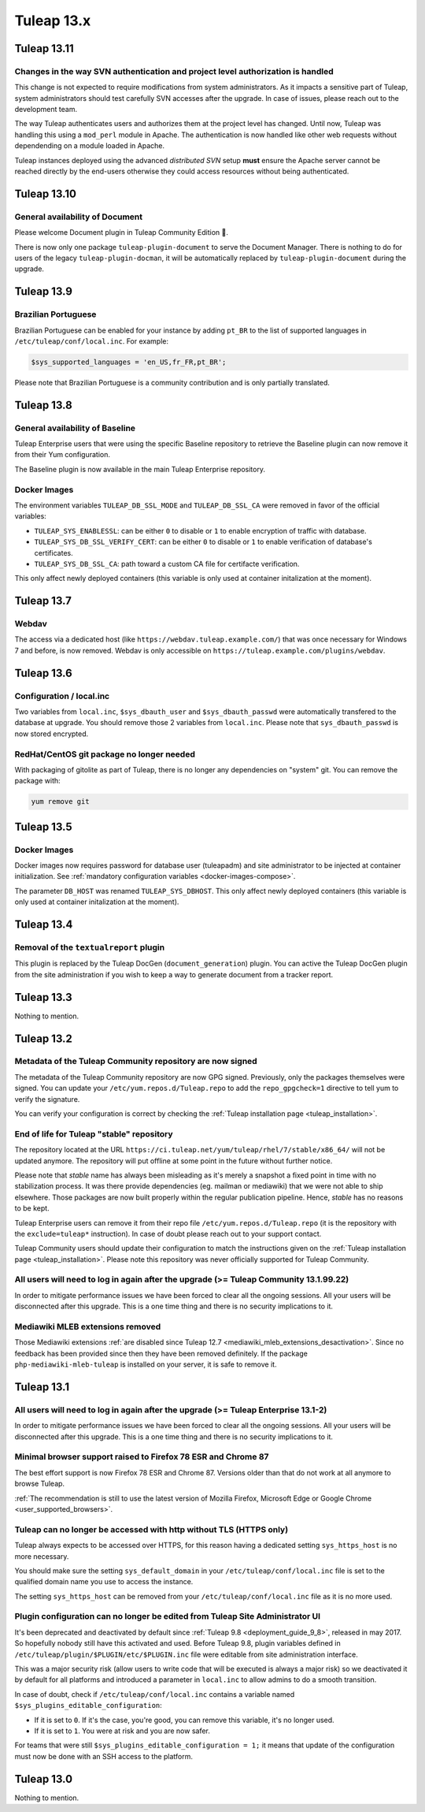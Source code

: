 Tuleap 13.x
###########

Tuleap 13.11
============

Changes in the way SVN authentication and project level authorization is handled
--------------------------------------------------------------------------------

This change is not expected to require modifications from system administrators.
As it impacts a sensitive part of Tuleap, system administrators should test carefully
SVN accesses after the upgrade. In case of issues, please reach out to the development team.

The way Tuleap authenticates users and authorizes them at the project level has changed.
Until now, Tuleap was handling this using a ``mod_perl`` module in Apache. The authentication is now
handled like other web requests without dependending on a module loaded in Apache.

Tuleap instances deployed using the advanced *distributed SVN* setup **must** ensure the Apache server
cannot be reached directly by the end-users otherwise they could access resources without being authenticated.

Tuleap 13.10
============

General availability of Document
--------------------------------

Please welcome Document plugin in Tuleap Community Edition 🎉.

There is now only one package ``tuleap-plugin-document`` to serve
the Document Manager. There is nothing to do for users of the
legacy ``tuleap-plugin-docman``, it will be automatically replaced
by ``tuleap-plugin-document`` during the upgrade.

Tuleap 13.9
===========

Brazilian Portuguese
--------------------

Brazilian Portuguese can be enabled for your instance by adding ``pt_BR`` to the list of supported languages in
``/etc/tuleap/conf/local.inc``. For example:

.. code-block:: php

  $sys_supported_languages = 'en_US,fr_FR,pt_BR';

Please note that Brazilian Portuguese is a community contribution and is only partially translated.

Tuleap 13.8
===========

General availability of Baseline
--------------------------------

Tuleap Enterprise users that were using the specific Baseline repository to retrieve the Baseline plugin can now
remove it from their Yum configuration.

The Baseline plugin is now available in the main Tuleap Enterprise repository.

Docker Images
-------------

The environment variables ``TULEAP_DB_SSL_MODE`` and ``TULEAP_DB_SSL_CA`` were removed in favor of the official variables:

- ``TULEAP_SYS_ENABLESSL``: can be either ``0`` to disable or ``1`` to enable encryption of traffic with database.
- ``TULEAP_SYS_DB_SSL_VERIFY_CERT``: can be either ``0`` to disable or ``1`` to enable verification of database's certificates.
- ``TULEAP_SYS_DB_SSL_CA``: path toward a custom CA file for certifacte verification.

This only affect newly deployed containers (this variable is only used at container initalization at the moment).


Tuleap 13.7
===========

Webdav
------

The access via a dedicated host (like ``https://webdav.tuleap.example.com/``) that was once necessary for Windows 7 and
before, is now removed. Webdav is only accessible on ``https://tuleap.example.com/plugins/webdav``.

Tuleap 13.6
===========

Configuration / local.inc
-------------------------

Two variables from ``local.inc``, ``$sys_dbauth_user`` and  ``$sys_dbauth_passwd`` were automatically transfered to the database at upgrade.
You should remove those 2 variables from ``local.inc``. Please note that ``sys_dbauth_passwd`` is now stored encrypted.

RedHat/CentOS git package no longer needed
------------------------------------------

With packaging of gitolite as part of Tuleap, there is no longer any dependencies on "system" git. You can remove the package with:

.. sourcecode:: shell

    yum remove git

Tuleap 13.5
===========

Docker Images
-------------

Docker images now requires password for database user (tuleapadm) and site administrator to be injected at container
initialization. See :ref:`mandatory configuration variables <docker-images-compose>`.

The parameter ``DB_HOST`` was renamed ``TULEAP_SYS_DBHOST``. This only affect newly deployed containers (this variable
is only used at container initalization at the moment).

Tuleap 13.4
===========

Removal of the ``textualreport`` plugin
---------------------------------------

This plugin is replaced by the Tuleap DocGen (``document_generation``) plugin.
You can active the Tuleap DocGen plugin from the site administration if you wish to
keep a way to generate document from a tracker report.

Tuleap 13.3
===========

Nothing to mention.

Tuleap 13.2
===========

Metadata of the Tuleap Community repository are now signed
----------------------------------------------------------

The metadata of the Tuleap Community repository are now GPG signed. Previously, only the packages themselves were signed.
You can update your ``/etc/yum.repos.d/Tuleap.repo`` to add the ``repo_gpgcheck=1`` directive to tell yum to verify the
signature.

You can verify your configuration is correct by checking the :ref:`Tuleap installation page <tuleap_installation>`.

End of life for Tuleap "stable" repository
------------------------------------------

The repository located at the URL ``https://ci.tuleap.net/yum/tuleap/rhel/7/stable/x86_64/`` will not be updated anymore.
The repository will put offline at some point in the future without further notice.

Please note that `stable` name has always been misleading as it's merely a snapshot a fixed point in time with no stabilization process. It was there provide dependencies (eg. mailman or mediawiki) that we were not able to ship elsewhere. Those packages are now built properly within the regular publication pipeline. Hence, `stable` has no reasons to be kept.

Tuleap Enterprise users can remove it from their repo file ``/etc/yum.repos.d/Tuleap.repo``
(it is the repository with the ``exclude=tuleap*`` instruction). In case of doubt please reach out to your support contact.

Tuleap Community users should update their configuration to match the instructions given on the :ref:`Tuleap installation page <tuleap_installation>`.
Please note this repository was never officially supported for Tuleap Community.

All users will need to log in again after the upgrade (>= Tuleap Community 13.1.99.22)
--------------------------------------------------------------------------------------

In order to mitigate performance issues we have been forced to clear all the ongoing sessions.
All your users will be disconnected after this upgrade. This is a one time thing and there is
no security implications to it.


Mediawiki MLEB extensions removed
---------------------------------

Those Mediawiki extensions :ref:`are disabled since Tuleap 12.7 <mediawiki_mleb_extensions_desactivation>`. Since no feedback has been
provided since then they have been removed definitely. If the package ``php-mediawiki-mleb-tuleap`` is installed on your server, it is
safe to remove it.

Tuleap 13.1
===========

All users will need to log in again after the upgrade (>= Tuleap Enterprise 13.1-2)
-----------------------------------------------------------------------------------

In order to mitigate performance issues we have been forced to clear all the ongoing sessions.
All your users will be disconnected after this upgrade. This is a one time thing and there is
no security implications to it.


Minimal browser support raised to Firefox 78 ESR and Chrome 87
--------------------------------------------------------------

The best effort support is now Firefox 78 ESR and Chrome 87. Versions
older than that do not work at all anymore to browse Tuleap.

:ref:`The recommendation is still to use the latest version of Mozilla Firefox, Microsoft Edge
or Google Chrome <user_supported_browsers>`.

Tuleap can no longer be accessed with http without TLS (HTTPS only)
-------------------------------------------------------------------

Tuleap always expects to be accessed over HTTPS, for this reason having a dedicated
setting ``sys_https_host`` is no more necessary.

You should make sure the setting ``sys_default_domain`` in your
``/etc/tuleap/conf/local.inc`` file is set to the qualified domain
name you use to access the instance.

The setting ``sys_https_host`` can be removed from your
``/etc/tuleap/conf/local.inc`` file as it is no more used.

Plugin configuration can no longer be edited from Tuleap Site Administrator UI
------------------------------------------------------------------------------

It's been deprecated and deactivated by default since :ref:`Tuleap 9.8 <deployment_guide_9_8>`, released in may 2017. So
hopefully nobody still have this activated and used. Before Tuleap 9.8, plugin variables defined in ``/etc/tuleap/plugin/$PLUGIN/etc/$PLUGIN.inc``
file were editable from site administration interface.

This was a major security risk (allow users to write code that will be executed is always a major risk) so we deactivated
it by default for all platforms and introduced a parameter in ``local.inc`` to allow admins to do a smooth transition.

In case of doubt, check if ``/etc/tuleap/conf/local.inc`` contains a variable named ``$sys_plugins_editable_configuration``:


* If it is set to ``0``. If it's the case, you're good, you can remove this variable, it's no longer used.
* If it is set to ``1``. You were at risk and you are now safer.

For teams that were still ``$sys_plugins_editable_configuration = 1;`` it means that update of the configuration must now
be done with an SSH access to the platform.

Tuleap 13.0
===========

Nothing to mention.

